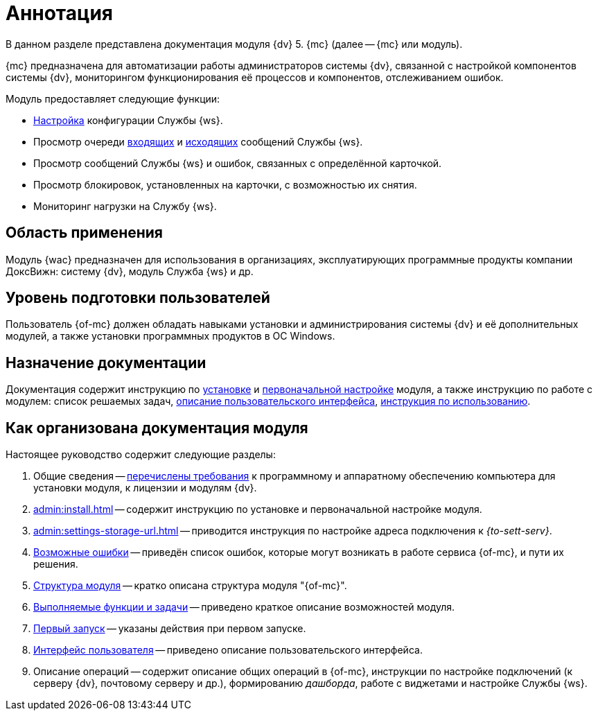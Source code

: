 = Аннотация

В данном разделе представлена документация модуля {dv} 5. {mc} (далее -- {mc} или модуль).

{mc} предназначена для автоматизации работы администраторов системы {dv}, связанной с настройкой компонентов системы {dv}, мониторингом функционирования её процессов и компонентов, отслеживанием ошибок.

.Модуль предоставляет следующие функции:
* xref:user:worker.adoc[Настройка] конфигурации Службы {ws}.
* Просмотр очереди xref:user:msg-incoming.adoc[входящих] и xref:user:msg-outgoing.adoc[исходящих] сообщений Службы {ws}.
* Просмотр сообщений Службы {ws} и ошибок, связанных с определённой карточкой.
* Просмотр блокировок, установленных на карточки, с возможностью их снятия.
* Мониторинг нагрузки на Службу {ws}.

== Область применения

Модуль {wac} предназначен для использования в организациях, эксплуатирующих программные продукты компании ДоксВижн: систему {dv}, модуль Служба {ws} и др.

== Уровень подготовки пользователей

Пользователь {of-mc} должен обладать навыками установки и администрирования системы {dv} и её дополнительных модулей, а также установки программных продуктов в ОС Windows.

== Назначение документации

Документация содержит инструкцию по xref:admin:install.adoc[установке] и xref:admin:provide-access.adoc[первоначальной настройке] модуля, а также инструкцию по работе с модулем: список решаемых задач, xref:user:user-interface.adoc[описание пользовательского интерфейса], xref:user-functions.adoc[инструкция по использованию].

[#arrangement]
== Как организована документация модуля

.Настоящее руководство содержит следующие разделы:
. Общие сведения -- xref:admin:requirements.adoc[перечислены требования] к программному и аппаратному обеспечению компьютера для установки модуля, к лицензии и модулям {dv}.
. xref:admin:install.adoc[] -- содержит инструкцию по установке и первоначальной настройке модуля.
. xref:admin:settings-storage-url.adoc[] -- приводится инструкция по настройке адреса подключения к _{to-sett-serv}_.
. xref:admin:potential-errors.adoc[Возможные ошибки] -- приведён список ошибок, которые могут возникать в работе сервиса {of-mc}, и пути их решения.
. xref:architecture.adoc[Структура модуля] -- кратко описана структура модуля "{of-mc}".
. xref:user-functions.adoc[Выполняемые функции и задачи] -- приведено краткое описание возможностей модуля.
. xref:user:first-launch.adoc[Первый запуск] -- указаны действия при первом запуске.
. xref:user:user-interface.adoc[Интерфейс пользователя] -- приведено описание пользовательского интерфейса.
. Описание операций -- содержит описание общих операций в {of-mc}, инструкции по настройке подключений (к серверу {dv}, почтовому серверу и др.), формированию _дашборда_, работе с виджетами и настройке Службы {ws}.
